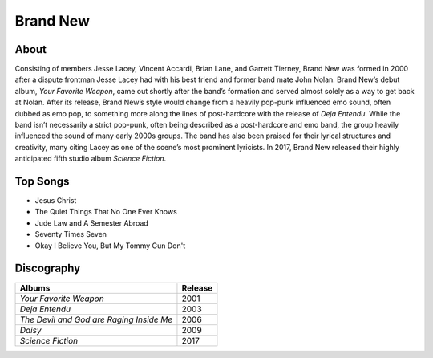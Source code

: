 Brand New
=========

.. image:: brand_new.jpg
	:width: 50%

.. _image source: https://www.flickr.com/photos/tom1305/379801530/

About
-----

Consisting of members Jesse Lacey, Vincent Accardi, Brian Lane, and Garrett Tierney, Brand New was formed in 2000 after a dispute frontman Jesse Lacey had with his best friend and former band mate John Nolan. Brand New’s debut album, *Your Favorite Weapon*, came out shortly after the band’s formation and served almost solely as a way to get back at Nolan. After its release, Brand New’s style would change from a heavily pop-punk influenced emo sound, often dubbed as emo pop, to something more along the lines of post-hardcore with the release of *Deja Entendu*. While the band isn’t necessarily a strict pop-punk, often being described as a post-hardcore and emo band, the group heavily influenced the sound of many early 2000s groups. The band has also been praised for their lyrical structures and creativity, many citing Lacey as one of the scene’s most prominent lyricists. In 2017, Brand New released their highly anticipated fifth studio album *Science Fiction*. 

Top Songs
---------

* Jesus Christ
* The Quiet Things That No One Ever Knows
* Jude Law and A Semester Abroad
* Seventy Times Seven
* Okay I Believe You, But My Tommy Gun Don't

Discography
-----------

=============================================== ===============================================
Albums                                                             Release
=============================================== ===============================================
*Your Favorite Weapon*                                               2001
*Deja Entendu*                                                       2003
*The Devil and God are Raging Inside Me*                             2006
*Daisy*                                                              2009
*Science Fiction*                                                    2017
=============================================== ===============================================
